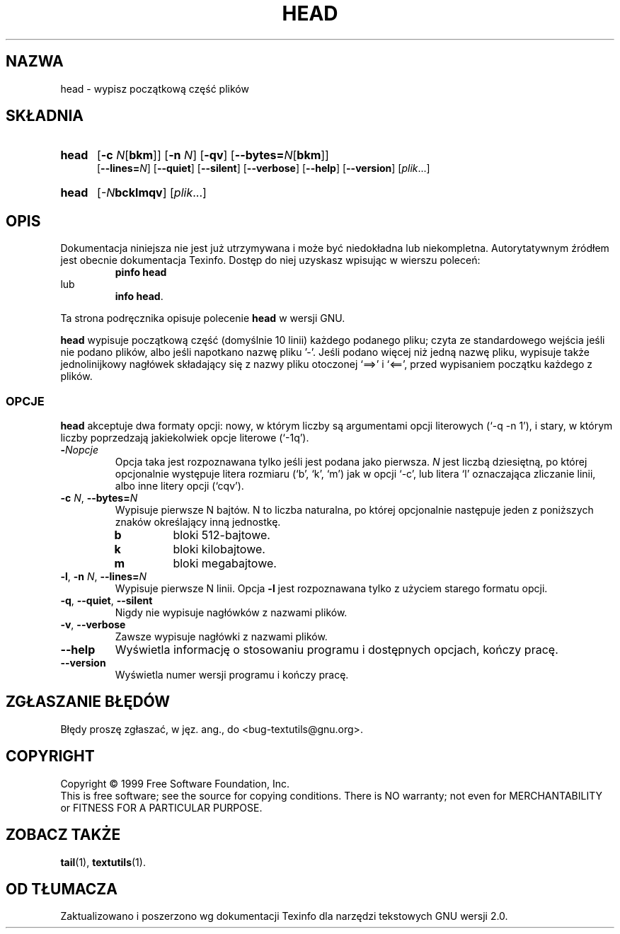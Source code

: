 .\" {PTM/GSN/0.5/23-02-1999/"wypisz pierwszą część plików"}
.\" poszerzenie i aktualizacja do GNU textutils 2.0 PTM/WK/2000-IV
.ig
Transl.note: based on GNU man page head.1 and textutils.info
 
Copyright 1994, 95, 96, 1999 Free Software Foundation, Inc.

Permission is granted to make and distribute verbatim copies of this
manual provided the copyright notice and this permission notice are
preserved on all copies.

Permission is granted to copy and distribute modified versions of
this manual under the conditions for verbatim copying, provided that
the entire resulting derived work is distributed under the terms of a
permission notice identical to this one.

Permission is granted to copy and distribute translations of this
manual into another language, under the above conditions for modified
versions, except that this permission notice may be stated in a
translation approved by the Foundation.
..
.TH HEAD "1" FSF "sierpień 1999" "Narzędzia tekstowe GNU 2.0"
.SH NAZWA
head \- wypisz początkową część plików
.SH SKŁADNIA
.TP 5
.B head
.RB [ \-c
.IR N [\fBbkm\fP]]
.RB [ \-n
.IR N ]
.RB [ \-qv ]
.RB [ \-\-bytes= \fIN\fP[ bkm ]]
.br
.RB [ \-\-lines=  \fIN\fP]
.RB [ \-\-quiet ]
.RB [ \-\-silent ]
.RB [ \-\-verbose ]
.RB [ \-\-help ]
.RB [ \-\-version ]
.RI [ plik ...]
.TP 5
.B head
.RI [ \-N\fBbcklmqv\fP ]
.RI [ plik ...]
.SH OPIS
Dokumentacja niniejsza nie jest już utrzymywana i może być niedokładna
lub niekompletna.  Autorytatywnym źródłem jest obecnie dokumentacja
Texinfo.  Dostęp do niej uzyskasz wpisując w wierszu poleceń:
.RS
.B pinfo head
.RE
lub
.RS
.BR "info head" .
.RE
.PP
Ta strona podręcznika opisuje polecenie \fBhead\fP w wersji GNU.
.PP
.B head
wypisuje początkową część (domyślnie 10 linii) każdego podanego pliku;
czyta ze standardowego wejścia jeśli nie podano plików, albo jeśli
napotkano nazwę pliku '\-'.  Jeśli podano więcej niż jedną nazwę
pliku, wypisuje także jednolinijkowy nagłówek składający się z nazwy
pliku otoczonej `==>' i `<==', przed wypisaniem początku każdego z plików.
.SS OPCJE
.B head
akceptuje dwa formaty opcji: nowy, w którym liczby są argumentami opcji
literowych (`-q -n 1'), i stary, w którym liczby poprzedzają jakiekolwiek
opcje literowe (`-1q').
.TP
.BI - Nopcje
Opcja taka jest rozpoznawana tylko jeśli jest podana jako pierwsza.
\fIN\fP jest liczbą dziesiętną, po której opcjonalnie występuje litera
rozmiaru (`b', `k', `m') jak w opcji `-c', lub litera `l' oznaczająca 
zliczanie linii, albo inne litery opcji (`cqv').
.TP
.BR \-c " \fIN\fP, " \-\-bytes=\fIN
Wypisuje pierwsze N bajtów.  N to liczba naturalna, po której
opcjonalnie następuje jeden z poniższych znaków określający inną
jednostkę.
.RS
.IP \fBb
bloki 512-bajtowe.
.IP \fBk
bloki kilobajtowe.
.IP \fBm
bloki megabajtowe.
.RE
.TP
.BR \-l ", " \-n " \fIN\fP, " \-\-lines=\fIN
Wypisuje pierwsze N linii. Opcja \fB\-l\fP jest rozpoznawana tylko z użyciem
starego formatu opcji.
.TP
.BR \-q ", " \-\-quiet ", " \-\-silent
Nigdy nie wypisuje nagłówków z nazwami plików.
.TP
.BR \-v ", " \-\-verbose
Zawsze wypisuje nagłówki z nazwami plików.
.TP
.B "\-\-help"
Wyświetla informację o stosowaniu programu i dostępnych opcjach, kończy pracę.
.TP
.B "\-\-version"
Wyświetla numer wersji programu i kończy pracę.
.SH "ZGŁASZANIE BŁĘDÓW"
Błędy proszę zgłaszać, w jęz. ang., do <bug-textutils@gnu.org>.
.SH COPYRIGHT
Copyright \(co 1999 Free Software Foundation, Inc.
.br
This is free software; see the source for copying conditions.  There is NO
warranty; not even for MERCHANTABILITY or FITNESS FOR A PARTICULAR PURPOSE.
.SH ZOBACZ TAKŻE
.BR tail (1),
.BR textutils (1).
.SH OD TŁUMACZA
Zaktualizowano i poszerzono wg dokumentacji Texinfo dla narzędzi tekstowych
GNU wersji 2.0.
